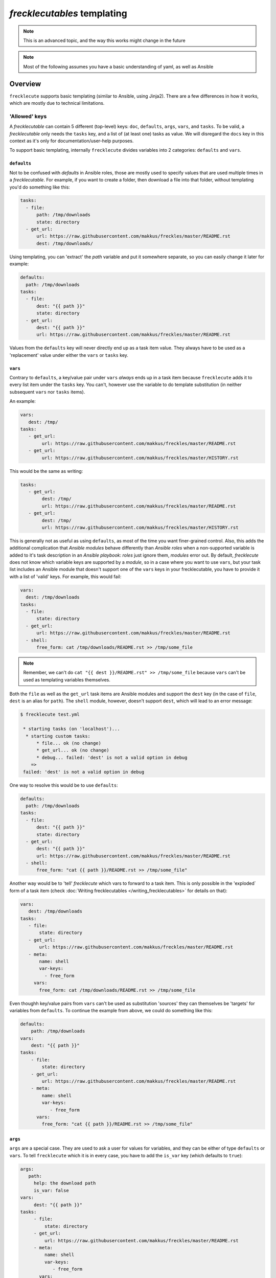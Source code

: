 ############################
*frecklecutables* templating
############################

.. note::

    This is an advanced topic, and the way this works might change in the future

.. note::

    Most of the following assumes you have a basic understanding of yaml, as well as Ansible

Overview
********

``frecklecute`` supports basic templating (similar to Ansible, using Jinja2). There are a few differences in how it works, which are mostly due to technical limitations.

'Allowed' keys
==============

A *frecklecutable* can contain 5 different (top-level) keys: ``doc``, ``defaults``, ``args``, ``vars``, and ``tasks``. To be valid, a *frecklecutable* only needs the ``tasks`` key, and a list of (at least one) tasks as value. We will disregard the ``docs`` key in this context as it's only for documentation/user-help purposes.

To support basic templating, internally ``frecklecute`` divides variables into 2 categories: ``defaults`` and ``vars``.

``defaults``
------------

Not to be confused with *defaults* in Ansible roles, those are mostly used to specify values that are used multiple times in a *frecklecutable*. For example, if you want to create a folder, then download a file into that folder, without templating you'd do something like this:

.. code-block:: yaml

   tasks:
     - file:
         path: /tmp/downloads
         state: directory
     - get_url:
         url: https://raw.githubusercontent.com/makkus/freckles/master/README.rst
         dest: /tmp/downloads/

Using templating, you can 'extract' the *path* variable and put it somewhere separate, so you can easily change it later for example:

.. code-block:: yaml

   defaults:
     path: /tmp/downloads
   tasks:
     - file:
         dest: "{{ path }}"
         state: directory
     - get_url:
         dest: "{{ path }}"
         url: https://raw.githubusercontent.com/makkus/freckles/master/README.rst

Values from the ``defaults`` key will never directly end up as a task item value. They always have to be used as a 'replacement' value under either the ``vars`` or ``tasks`` key.

``vars``
--------

Contrary to ``defaults``, a key/value pair under ``vars`` *always* ends up in a task item because ``frecklecute`` adds it to every list item under the ``tasks`` key. You can't, however use the variable to do template substitution (in neither subsequent ``vars`` nor ``tasks`` items).

An example:

.. code-block:: yaml

   vars:
      dest: /tmp/
   tasks:
      - get_url:
           url: https://raw.githubusercontent.com/makkus/freckles/master/README.rst
      - get_url:
           url: https://raw.githubusercontent.com/makkus/freckles/master/HISTORY.rst

This would be the same as writing:

.. code-block:: yaml

   tasks:
      - get_url:
           dest: /tmp/
           url: https://raw.githubusercontent.com/makkus/freckles/master/README.rst
      - get_url:
           dest: /tmp/
           url: https://raw.githubusercontent.com/makkus/freckles/master/HISTORY.rst


This is generally not as useful as using ``defaults``, as most of the time you want finer-grained control. Also, this adds the additional complication that *Ansible modules* behave differently than *Ansible roles* when a non-supported variable is added to it's task description in an *Ansible playbook*: *roles* just ignore them, *modules* error out. By default, *frecklecute* does not know which variable keys are supported by a *module*, so in a case where you want to use ``vars``, but your task list includes an Ansible module that doesn't support one of the ``vars`` keys in your frecklecutable, you have to provide it with a list of 'valid' keys. For example, this would fail:

.. code-block:: yaml

   vars:
     dest: /tmp/downloads
   tasks:
     - file:
         state: directory
     - get_url:
         url: https://raw.githubusercontent.com/makkus/freckles/master/README.rst
     - shell:
         free_form: cat /tmp/downloads/README.rst >> /tmp/some_file


.. note::

    Remember, we can't do ``cat "{{ dest }}/README.rst" >> /tmp/some_file`` because ``vars`` can't be used as templating variables themselves.

Both the ``file`` as well as the ``get_url`` task items are Ansible modules and support the ``dest`` key (in the case of ``file``, ``dest`` is an alias for ``path``). The ``shell`` module, however, doesn't support ``dest``, which will lead to an error message:

.. code-block:: console

   $ frecklecute test.yml

    * starting tasks (on 'localhost')...
     * starting custom tasks:
         * file... ok (no change)
         * get_url... ok (no change)
         * debug... failed: 'dest' is not a valid option in debug
       =>
    failed: 'dest' is not a valid option in debug

One way to resolve this would be to use ``defaults``:

.. code-block:: yaml

    defaults:
      path: /tmp/downloads
    tasks:
      - file:
          dest: "{{ path }}"
          state: directory
      - get_url:
          dest: "{{ path }}"
          url: https://raw.githubusercontent.com/makkus/freckles/master/README.rst
      - shell:
          free_form: "cat {{ path }}/README.rst >> /tmp/some_file"

Another way would be to 'tell' `frecklecute` which vars to forward to a task item. This is only possible in the 'exploded` form of a task item (check :doc:`Writing frecklecutables </writing_frecklecutables>` for details on that):

.. code-block:: yaml

    vars:
       dest: /tmp/downloads
    tasks:
       - file:
           state: directory
       - get_url:
           url: https://raw.githubusercontent.com/makkus/freckles/master/README.rst
       - meta:
           name: shell
           var-keys:
             - free_form
         vars:
           free_form: cat /tmp/downloads/README.rst >> /tmp/some_file

Even thoughh key/value pairs from ``vars`` can't be used as substitution 'sources' they can themselves be 'targets' for variables from ``defaults``. To continue the example from above, we could do something like this:

.. code-block:: yaml

    defaults:
        path: /tmp/downloads
    vars:
        dest: "{{ path }}"
    tasks:
        - file:
            state: directory
        - get_url:
            url: https://raw.githubusercontent.com/makkus/freckles/master/README.rst
        - meta:
            name: shell
            var-keys:
               - free_form
          vars:
            free_form: "cat {{ path }}/README.rst >> /tmp/some_file"


``args``
--------

``args`` are a special case. They are used to ask a user for values for variables, and they can be either of type ``defaults`` or ``vars``. To tell ``frecklecute`` which it is in every case, you have to add the ``is_var`` key (which defaults to ``true``):

.. code-block:: yaml

   args:
      path:
        help: the download path
        is_var: false
   vars:
        dest: "{{ path }}"
   tasks:
        - file:
            state: directory
        - get_url:
            url: https://raw.githubusercontent.com/makkus/freckles/master/README.rst
        - meta:
            name: shell
            var-keys:
               - free_form
          vars:
            free_form: "cat {{ path }}/README.rst >> /tmp/some_file"

This is how we'd execute this:

.. code-block:: console

    $ frecklecute test.yml --path /tmp/downloads/

    * starting tasks (on 'localhost')...
     * starting custom tasks:
         * file... ok (changed)
         * get_url... ok (changed)
         * running shell command... ok (changed)
       => ok (changed)
